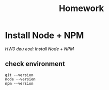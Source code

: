 #+title: Homework

* Install Node + NPM

[[weblab.is/hw0][HW0 deu eod: Install Node + NPM]]

** check environment

#+begin_src shell
  git --version
  node --version
  npm --version
#+end_src


